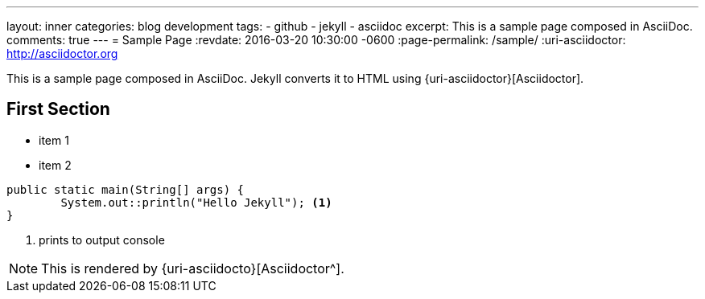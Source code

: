 ---
layout: inner
categories: blog development
tags:
- github
- jekyll
- asciidoc
excerpt: This is a sample page composed in AsciiDoc.
comments: true
---
= Sample Page
:revdate: 2016-03-20 10:30:00 -0600
:page-permalink: /sample/
:uri-asciidoctor: http://asciidoctor.org

This is a sample page composed in AsciiDoc.
Jekyll converts it to HTML using {uri-asciidoctor}[Asciidoctor].

== First Section

* item 1
* item 2

[source,java,linenums]
----
public static main(String[] args) {
	System.out::println("Hello Jekyll"); <1>
}
----
<1> prints to output console

NOTE: This is rendered by {uri-asciidocto}[Asciidoctor^].


